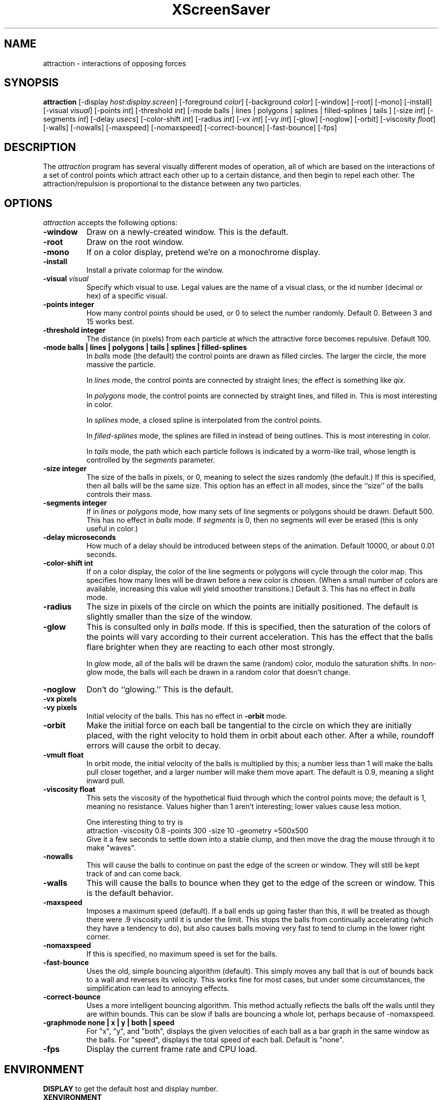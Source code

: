 .de EX		\"Begin example
.ne 5
.if n .sp 1
.if t .sp .5
.nf
.in +.5i
..
.de EE
.fi
.in -.5i
.if n .sp 1
.if t .sp .5
..
.TH XScreenSaver 1 "14-Jun-97" "X Version 11"
.SH NAME
attraction - interactions of opposing forces
.SH SYNOPSIS
.B attraction
[\-display \fIhost:display.screen\fP] [\-foreground \fIcolor\fP]
[\-background \fIcolor\fP] [\-window] [\-root] [\-mono] [\-install]
[\-visual \fIvisual\fP] [\-points \fIint\fP] [\-threshold \fIint\fP]
[\-mode balls | lines | polygons | splines | filled-splines | tails ]
[\-size \fIint\fP] [\-segments \fIint\fP] [\-delay \fIusecs\fP]
[\-color-shift \fIint\fP] [\-radius \fIint\fP]
[\-vx \fIint\fP] [\-vy \fIint\fP] [\-glow] [\-noglow]
[\-orbit] [\-viscosity \fIfloat\fP]
[\-walls] [\-nowalls] [\-maxspeed] [\-nomaxspeed]
[\-correct-bounce] [\-fast-bounce]
[\-fps]
.SH DESCRIPTION
The \fIattraction\fP program has several visually different modes of 
operation, all of which are based on the interactions of a set of control
points which attract each other up to a certain distance, and then begin
to repel each other.  The attraction/repulsion is proportional to the 
distance between any two particles.
.SH OPTIONS
.I attraction
accepts the following options:
.TP 8
.B \-window
Draw on a newly-created window.  This is the default.
.TP 8
.B \-root
Draw on the root window.
.TP 8
.B \-mono 
If on a color display, pretend we're on a monochrome display.
.TP 8
.B \-install
Install a private colormap for the window.
.TP 8
.B \-visual \fIvisual\fP
Specify which visual to use.  Legal values are the name of a visual class,
or the id number (decimal or hex) of a specific visual.
.TP 8
.B \-points integer
How many control points should be used, or 0 to select the number randomly.
Default 0.  Between 3 and 15 works best.
.TP 8
.B \-threshold integer
The distance (in pixels) from each particle at which the attractive force
becomes repulsive.  Default 100.
.TP 8
.B \-mode "balls | lines | polygons | tails | splines | filled-splines"
In \fIballs\fP mode (the default) the control points are drawn as filled
circles.  The larger the circle, the more massive the particle.

In \fIlines\fP mode, the control points are connected by straight lines;
the effect is something like \fIqix\fP.

In \fIpolygons\fP mode, the control points are connected by straight
lines, and filled in.  This is most interesting in color.

In \fIsplines\fP mode, a closed spline is interpolated from the control 
points.

In \fIfilled-splines\fP mode, the splines are filled in instead of being
outlines.  This is most interesting in color.

In \fItails\fP mode, the path which each particle follows is indicated
by a worm-like trail, whose length is controlled by the \fIsegments\fP
parameter.
.TP 8
.B \-size integer
The size of the balls in pixels, or 0, meaning to select the sizes 
randomly (the default.)  If this is specified, then all balls will be 
the same size.  This option has an effect in all modes, since the ``size''
of the balls controls their mass.
.TP 8
.B \-segments integer
If in \fIlines\fP or \fIpolygons\fP mode, how many sets of line segments
or polygons should be drawn. Default 500.  This has no effect in \fIballs\fP
mode.  If \fIsegments\fP is 0, then no segments will ever be erased (this
is only useful in color.)
.TP 8
.B \-delay microseconds
How much of a delay should be introduced between steps of the animation.
Default 10000, or about 0.01 seconds.
.TP 8
.B \-color-shift int
If on a color display, the color of the line segments or polygons will 
cycle through the color map.  This specifies how many lines will be drawn
before a new color is chosen.  (When a small number of colors are available,
increasing this value will yield smoother transitions.)  Default 3.
This has no effect in \fIballs\fP mode.
.TP 8
.B \-radius
The size in pixels of the circle on which the points are initially positioned.
The default is slightly smaller than the size of the window.
.TP 8
.B \-glow
This is consulted only in \fIballs\fP mode.  If this is specified, then 
the saturation of the colors of the points will vary according to their
current acceleration.  This has the effect that the balls flare brighter
when they are reacting to each other most strongly.

In \fIglow\fP mode, all of the balls will be drawn the same (random)
color, modulo the saturation shifts.  In non-glow mode, the balls will
each be drawn in a random color that doesn't change.
.TP 8
.B \-noglow
Don't do ``glowing.''  This is the default.
.TP 8
.B \-vx pixels
.TP 8
.B \-vy pixels
Initial velocity of the balls.  This has no effect in \fB\-orbit\fP mode.
.TP 8
.B \-orbit
Make the initial force on each ball be tangential to the circle on which
they are initially placed, with the right velocity to hold them in orbit
about each other.  After a while, roundoff errors will cause the orbit
to decay.
.TP 8
.B \-vmult float
In orbit mode, the initial velocity of the balls is multiplied by this;
a number less than 1 will make the balls pull closer together, and a larger
number will make them move apart.  The default is 0.9, meaning a slight
inward pull.
.TP 8
.B \-viscosity float
This sets the viscosity of the hypothetical fluid through which the control
points move; the default is 1, meaning no resistance.  Values higher than 1
aren't interesting; lower values cause less motion.

One interesting thing to try is
.EX
attraction -viscosity 0.8 -points 300 -size 10 -geometry =500x500
.EE
Give it a few seconds to settle down into a stable clump, and then move
the drag the mouse through it to make "waves".
.TP 8
.B \-nowalls
This will cause the balls to continue on past the edge of the
screen or window.  They will still be kept track of and can come back.
.TP 8
.B \-walls
This will cause the balls to bounce when they get
to the edge of the screen or window.  This is the default behavior.
.TP 8
.B \-maxspeed
Imposes a maximum speed (default).  If a ball ends up going faster than
this, it will be treated as though there were .9  viscosity until it is
under the limit. This stops the balls from continually accelerating (which
they have a tendency to do), but also causes balls moving very fast to
tend to clump in the lower right corner.
.TP 8
.B \-nomaxspeed
If this is specified, no maximum speed is set for the balls.
.TP 8
.B \-fast-bounce
Uses the old, simple bouncing algorithm (default).  This simply moves any
ball that is out of bounds back to a wall and reverses its velocity.
This works fine for most cases, but under some circumstances, the
simplification can lead to annoying effects.
.TP 8
.B \-correct-bounce
Uses a more intelligent bouncing algorithm.  This method actually reflects
the balls off the walls until they are within bounds.  This can be slow
if balls are bouncing a whole lot, perhaps because of -nomaxspeed.
.TP 8
.B \-graphmode none | x | y | both | speed
For "x", "y", and "both", displays the given velocities of each ball as a
bar graph in the same window as the balls.  For "speed", displays the total
speed of each ball.  Default is "none".
.BR
.TP 8
.B \-fps
Display the current frame rate and CPU load.
.SH ENVIRONMENT
.B DISPLAY
to get the default host and display number.
.TP 8
.B XENVIRONMENT
to get the name of a resource file that overrides the global resources
stored in the RESOURCE_MANAGER property.
.SH SEE ALSO
.BR X (1),
.BR xscreensaver (1)
.SH COPYRIGHT
Copyright \(co 1992, 1993, 1997 by Jamie Zawinski.  Permission to use, copy,
modify, distribute, and sell this software and its documentation for any
purpose is hereby granted without fee, provided that the above copyright
notice appear in all copies and that both that copyright notice and this
permission notice appear in supporting documentation.  No representations are
made about the suitability of this software for any purpose.  It is provided
"as is" without express or implied warranty.
.SH AUTHOR
Jamie Zawinski <jwz@jwz.org>, 13-aug-92.

Viscosity support by Philip Edward Cutone, III.

Walls, speed limit options, new bouncing, graphs, and tail mode fix by
Matthew Strait. 31 March 2001
